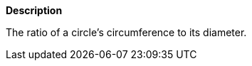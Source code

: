 // This is generated by ESQL's AbstractFunctionTestCase. Do no edit it.

*Description*

The ratio of a circle’s circumference to its diameter.
